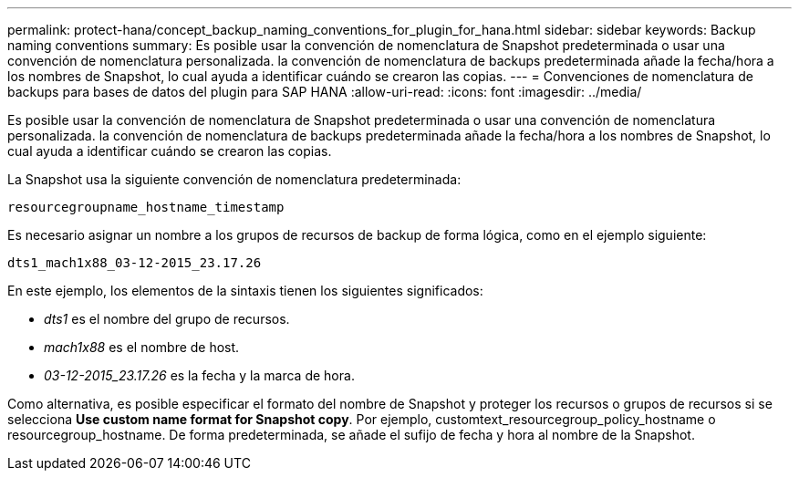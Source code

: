 ---
permalink: protect-hana/concept_backup_naming_conventions_for_plugin_for_hana.html 
sidebar: sidebar 
keywords: Backup naming conventions 
summary: Es posible usar la convención de nomenclatura de Snapshot predeterminada o usar una convención de nomenclatura personalizada. la convención de nomenclatura de backups predeterminada añade la fecha/hora a los nombres de Snapshot, lo cual ayuda a identificar cuándo se crearon las copias. 
---
= Convenciones de nomenclatura de backups para bases de datos del plugin para SAP HANA
:allow-uri-read: 
:icons: font
:imagesdir: ../media/


[role="lead"]
Es posible usar la convención de nomenclatura de Snapshot predeterminada o usar una convención de nomenclatura personalizada. la convención de nomenclatura de backups predeterminada añade la fecha/hora a los nombres de Snapshot, lo cual ayuda a identificar cuándo se crearon las copias.

La Snapshot usa la siguiente convención de nomenclatura predeterminada:

`resourcegroupname_hostname_timestamp`

Es necesario asignar un nombre a los grupos de recursos de backup de forma lógica, como en el ejemplo siguiente:

[listing]
----
dts1_mach1x88_03-12-2015_23.17.26
----
En este ejemplo, los elementos de la sintaxis tienen los siguientes significados:

* _dts1_ es el nombre del grupo de recursos.
* _mach1x88_ es el nombre de host.
* _03-12-2015_23.17.26_ es la fecha y la marca de hora.


Como alternativa, es posible especificar el formato del nombre de Snapshot y proteger los recursos o grupos de recursos si se selecciona *Use custom name format for Snapshot copy*. Por ejemplo, customtext_resourcegroup_policy_hostname o resourcegroup_hostname. De forma predeterminada, se añade el sufijo de fecha y hora al nombre de la Snapshot.
